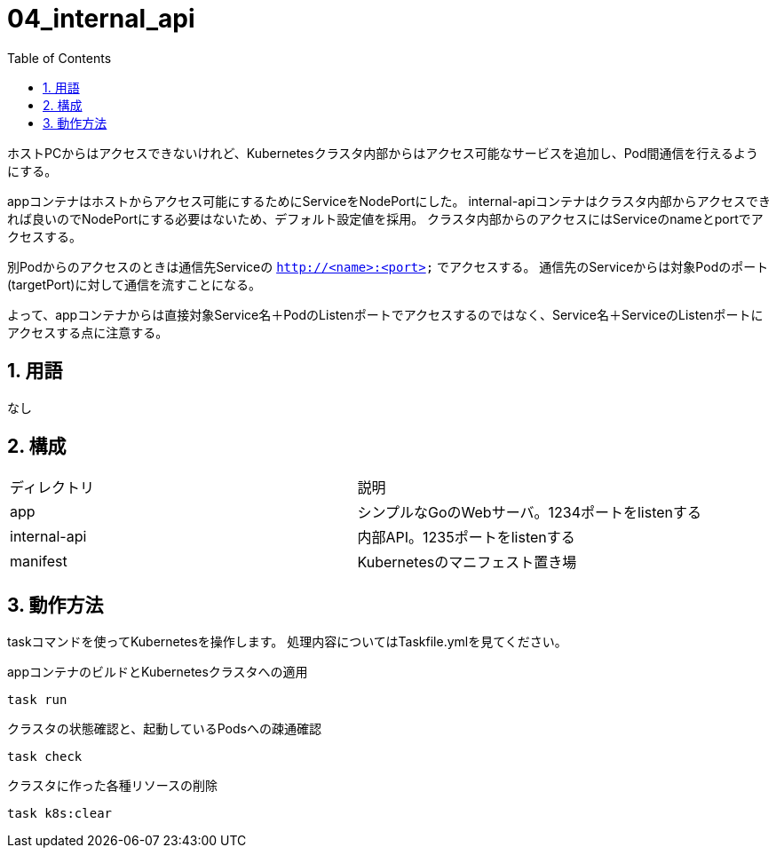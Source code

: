 = 04_internal_api
:toc: left
:sectnums:

ホストPCからはアクセスできないけれど、Kubernetesクラスタ内部からはアクセス可能なサービスを追加し、Pod間通信を行えるようにする。

appコンテナはホストからアクセス可能にするためにServiceをNodePortにした。
internal-apiコンテナはクラスタ内部からアクセスできれば良いのでNodePortにする必要はないため、デフォルト設定値を採用。
クラスタ内部からのアクセスにはServiceのnameとportでアクセスする。

別Podからのアクセスのときは通信先Serviceの `http://<name>:<port>` でアクセスする。
通信先のServiceからは対象Podのポート(targetPort)に対して通信を流すことになる。

よって、appコンテナからは直接対象Service名＋PodのListenポートでアクセスするのではなく、Service名＋ServiceのListenポートにアクセスする点に注意する。

== 用語

なし

== 構成

|======
| ディレクトリ | 説明
| app | シンプルなGoのWebサーバ。1234ポートをlistenする
| internal-api | 内部API。1235ポートをlistenする
| manifest | Kubernetesのマニフェスト置き場
|======

== 動作方法

taskコマンドを使ってKubernetesを操作します。
処理内容についてはTaskfile.ymlを見てください。

.appコンテナのビルドとKubernetesクラスタへの適用
[source,bash]
----
task run
----

.クラスタの状態確認と、起動しているPodsへの疎通確認
[source,bash]
----
task check
----

.クラスタに作った各種リソースの削除
[source,bash]
----
task k8s:clear
----
